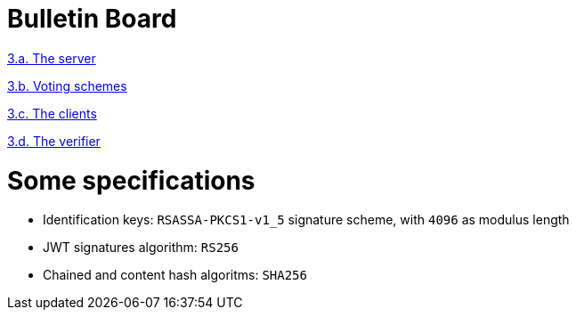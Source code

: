 = Bulletin Board
:doctype: book

https://www.notion.so/3-a-The-server-b8bd7b48621044138c65de06a80f9f76[3.a.
The server]

https://www.notion.so/3-b-Voting-schemes-c8295020accf4529af034b1e744c4e42[3.b.
Voting schemes]

https://www.notion.so/3-c-The-clients-b618e392240e4460a625de30bdce9507[3.c.
The clients]

https://www.notion.so/3-d-The-verifier-bc910eff75b844bdb6a12f0ec15d87f7[3.d.
The verifier]

= Some specifications

* Identification keys: `RSASSA-PKCS1-v1_5` signature scheme, with `4096` as modulus length
* JWT signatures algorithm: `RS256`
* Chained and content hash algoritms: `SHA256`
